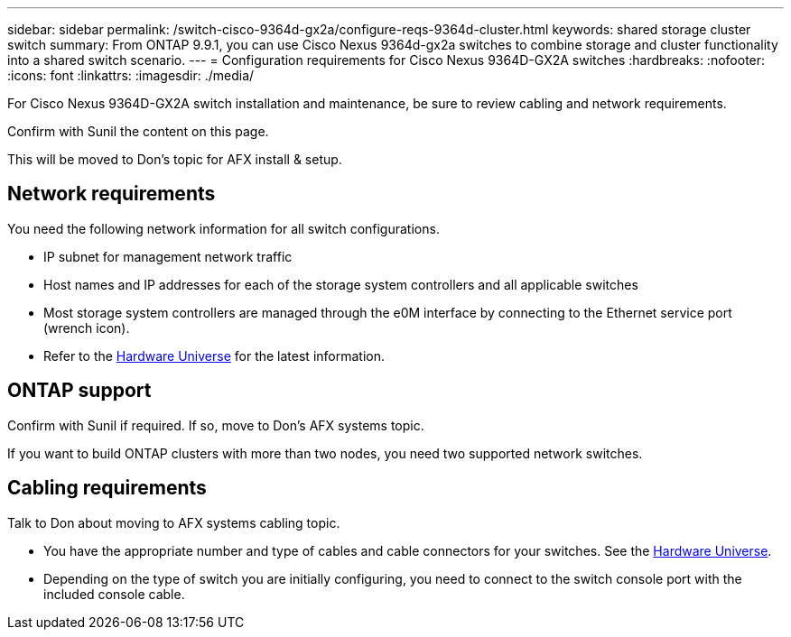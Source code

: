 ---
sidebar: sidebar
permalink: /switch-cisco-9364d-gx2a/configure-reqs-9364d-cluster.html
keywords: shared storage cluster switch
summary: From ONTAP 9.9.1, you can use Cisco Nexus 9364d-gx2a switches to combine storage and cluster functionality into a shared switch scenario.
---
= Configuration requirements for Cisco Nexus 9364D-GX2A switches
:hardbreaks:
:nofooter:
:icons: font
:linkattrs:
:imagesdir: ./media/

[.lead]
For Cisco Nexus 9364D-GX2A switch installation and maintenance, be sure to review cabling and network requirements.

Confirm with Sunil the content on this page.

This will be moved to Don's topic for AFX install & setup.

== Network requirements

You need the following network information for all switch configurations.

* IP subnet for management network traffic
* Host names and IP addresses for each of the storage system controllers and all applicable switches
* Most storage system controllers are managed through the e0M interface by connecting to the Ethernet service port (wrench icon).
* Refer to the https://hwu.netapp.com[Hardware Universe^] for the latest information.

== ONTAP support

Confirm with Sunil if required. If so, move to Don's AFX systems topic.

If you want to build ONTAP clusters with more than two nodes, you need two supported network switches.


== Cabling requirements

Talk to Don about moving to AFX systems cabling topic. 

* You have the appropriate number and type of cables and cable connectors for your switches. See the https://hwu.netapp.com[Hardware Universe^].

* Depending on the type of switch you are initially configuring, you need to connect to the switch console port with the included console cable.

// New content for OAM project, AFFFASDOC-331, 2025-MAY-06